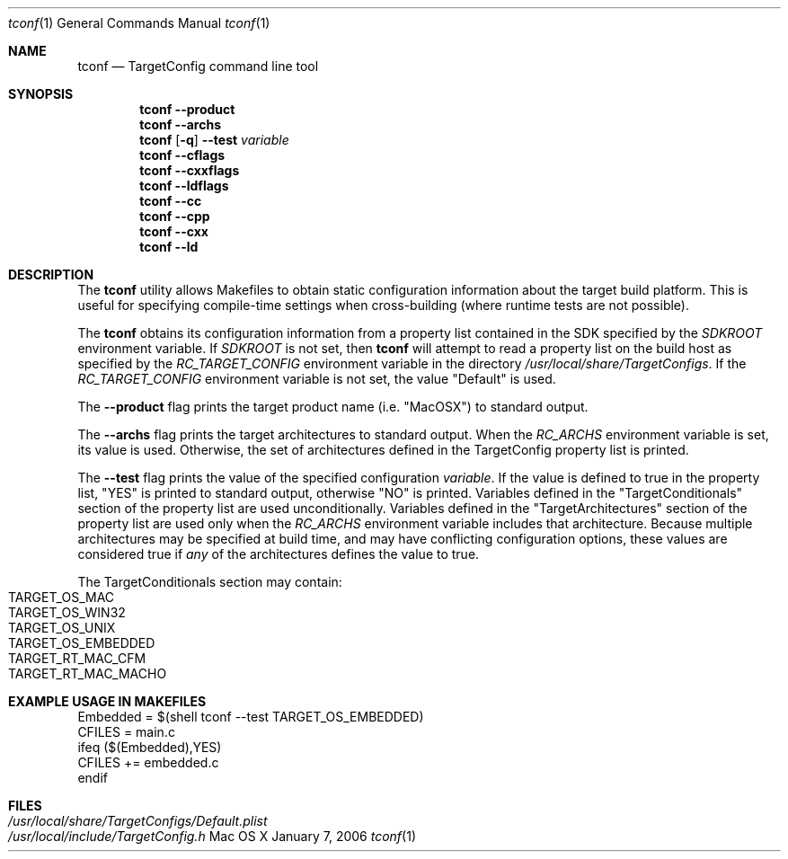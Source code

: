 .\"
.\" Copyright (c) 2008 Apple Inc. All rights reserved.
.\"
.\" @APPLE_LICENSE_HEADER_START@
.\" 
.\" This file contains Original Code and/or Modifications of Original Code
.\" as defined in and that are subject to the Apple Public Source License
.\" Version 2.0 (the 'License'). You may not use this file except in
.\" compliance with the License. Please obtain a copy of the License at
.\" http://www.opensource.apple.com/apsl/ and read it before using this
.\" file.
.\" 
.\" The Original Code and all software distributed under the License are
.\" distributed on an 'AS IS' basis, WITHOUT WARRANTY OF ANY KIND, EITHER
.\" EXPRESS OR IMPLIED, AND APPLE HEREBY DISCLAIMS ALL SUCH WARRANTIES,
.\" INCLUDING WITHOUT LIMITATION, ANY WARRANTIES OF MERCHANTABILITY,
.\" FITNESS FOR A PARTICULAR PURPOSE, QUIET ENJOYMENT OR NON-INFRINGEMENT.
.\" Please see the License for the specific language governing rights and
.\" limitations under the License.
.\" 
.\" @APPLE_LICENSE_HEADER_END@
.\"
.Dd January 7, 2006
.Dt tconf 1
.Os "Mac OS X"
.Sh NAME
.Nm tconf
.Nd TargetConfig command line tool
.Sh SYNOPSIS
.Nm tconf
.Fl -product
.Nm tconf
.Fl -archs
.Nm tconf
.Op Fl q
.Fl -test
.Ar variable
.Nm tconf
.Fl -cflags
.Nm tconf
.Fl -cxxflags
.Nm tconf
.Fl -ldflags
.Nm tconf
.Fl -cc
.Nm tconf
.Fl -cpp
.Nm tconf
.Fl -cxx
.Nm tconf
.Fl -ld
.Sh DESCRIPTION
The
.Nm tconf
utility allows Makefiles to obtain static configuration information about the
target build platform.  This is useful for specifying compile-time settings
when cross-building (where runtime tests are not possible).
.Pp
The
.Nm tconf
obtains its configuration information from a property list contained in the SDK
specified by the
.Ar SDKROOT
environment variable.  If
.Ar SDKROOT
is not set, then
.Nm tconf
will attempt to read a property list on the build host as specified by the
.Ar RC_TARGET_CONFIG
environment variable in the directory
.Pa /usr/local/share/TargetConfigs .
If the
.Ar RC_TARGET_CONFIG
environment variable is not set, the value "Default" is used.
.Pp
The
.Fl -product
flag prints the target product name (i.e. "MacOSX") to standard output.
.Pp
The
.Fl -archs
flag prints the target architectures to standard output.  When the
.Ar RC_ARCHS
environment variable is set, its value is used.  Otherwise, the set of architectures defined in the TargetConfig property list is printed.
.Pp
The
.Fl -test
flag prints the value of the specified configuration
.Ar variable .
If the value is defined to true in the property list, "YES" is printed to
standard output, otherwise "NO" is printed.  Variables defined in the
"TargetConditionals" section of the property list are used unconditionally.
Variables defined in the "TargetArchitectures" section of the property list are
used only when the
.Ar RC_ARCHS
environment variable includes that architecture.
Because multiple architectures may be specified at build time, and may have
conflicting configuration options, these values are considered true if
.Em any
of the architectures defines the value to true.
.Pp
The TargetConditionals section may contain:
.Bl -tag -width "" -compact
.It TARGET_OS_MAC
.It TARGET_OS_WIN32
.It TARGET_OS_UNIX
.It TARGET_OS_EMBEDDED
.It TARGET_RT_MAC_CFM
.It TARGET_RT_MAC_MACHO
.El
.Pp
.Sh EXAMPLE USAGE IN MAKEFILES
    Embedded = $(shell tconf --test TARGET_OS_EMBEDDED)
    CFILES = main.c
    ifeq ($(Embedded),YES)
    CFILES += embedded.c
    endif
.Sh FILES
.Bl -tag -width "/usr/local/share/TargetConfigs/Default.plist" -compact
.It Pa /usr/local/share/TargetConfigs/Default.plist
.It Pa /usr/local/include/TargetConfig.h
.El
